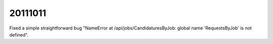 20111011
========

Fixed a simple straightforward bug 
"NameError at /api/jobs/CandidaturesByJob:
global name 'RequestsByJob' is not defined".


